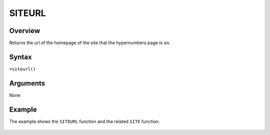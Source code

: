 =======
SITEURL
=======

Overview
--------

Returns the url of the homepage of the site that the hypernumbers page is on.

Syntax
------

``=siteurl()``

Arguments
---------

None

Example
-------

The example shows the ``SITEURL`` function and the related ``SITE`` function.

.. figure:: /images/example-site-siteurl.png


